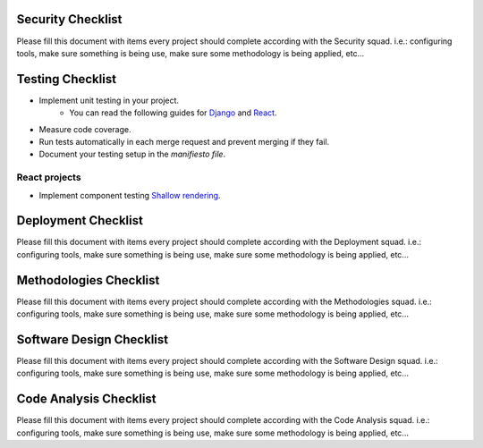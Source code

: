 Security Checklist
==================

Please fill this document with items every project should complete according with the Security squad.
i.e.: configuring tools, make sure something is being use, make sure some methodology is being applied, etc...

Testing Checklist
=================

- Implement unit testing in your project.
    - You can read the following guides for `Django <https://guidelines.sophilabs.io/frameworks/django/test>`_ and `React <https://guidelines.sophilabs.io/react#testing>`_.
- Measure code coverage.
- Run tests automatically in each merge request and prevent merging if they fail. 
- Document your testing setup in the *manifiesto file*.

React projects
--------------

- Implement component testing `Shallow rendering <http://guidelines.sophilabs.io/react#testing>`_.

Deployment Checklist
====================

Please fill this document with items every project should complete according with the Deployment squad.
i.e.: configuring tools, make sure something is being use, make sure some methodology is being applied, etc...

Methodologies Checklist
=======================

Please fill this document with items every project should complete according with the Methodologies squad.
i.e.: configuring tools, make sure something is being use, make sure some methodology is being applied, etc...

Software Design Checklist
=========================

Please fill this document with items every project should complete according with the Software Design squad.
i.e.: configuring tools, make sure something is being use, make sure some methodology is being applied, etc...

Code Analysis Checklist
=======================

Please fill this document with items every project should complete according with the Code Analysis squad.
i.e.: configuring tools, make sure something is being use, make sure some methodology is being applied, etc...

